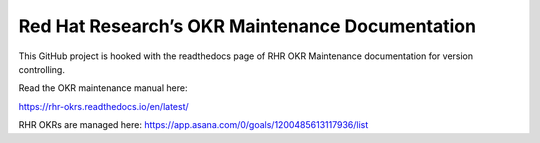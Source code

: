 Red Hat Research’s OKR Maintenance Documentation
================================================

This GitHub project is hooked with the readthedocs page of RHR OKR Maintenance documentation for version controlling. 

Read the OKR maintenance manual here:

https://rhr-okrs.readthedocs.io/en/latest/

RHR OKRs are managed here:
https://app.asana.com/0/goals/1200485613117936/list

